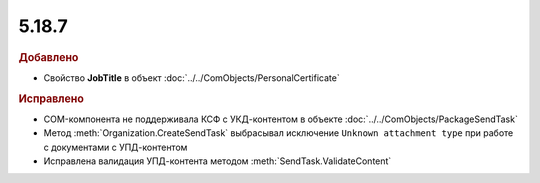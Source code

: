 5.18.7
------

.. feed-entry::
  :date: 2017-09-05

.. rubric:: Добавлено

* Свойство **JobTitle** в объект :doc:`../../ComObjects/PersonalCertificate`

.. rubric:: Исправлено

* COM-компонента не поддерживала КСФ с УКД-контентом в объекте :doc:`../../ComObjects/PackageSendTask`
* Метод :meth:`Organization.CreateSendTask` выбрасывал исключение ``Unknown attachment type`` при работе с документами с УПД-контентом
* Исправлена валидация УПД-контента методом :meth:`SendTask.ValidateContent`
